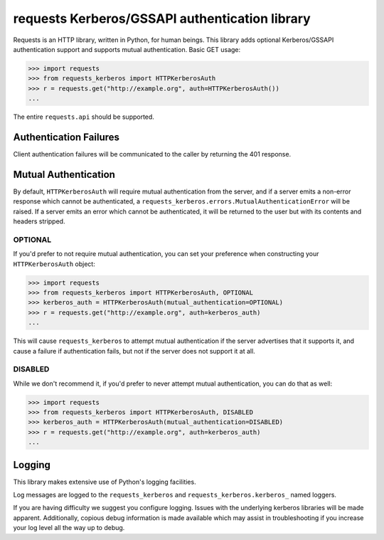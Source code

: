 requests Kerberos/GSSAPI authentication library
===============================================

Requests is an HTTP library, written in Python, for human beings. This library
adds optional Kerberos/GSSAPI authentication support and supports mutual
authentication. Basic GET usage:


.. code-block:: pycon

    >>> import requests
    >>> from requests_kerberos import HTTPKerberosAuth
    >>> r = requests.get("http://example.org", auth=HTTPKerberosAuth())
    ...

The entire ``requests.api`` should be supported.

Authentication Failures
-----------------------

Client authentication failures will be communicated to the caller by returning
the 401 response.

Mutual Authentication
---------------------

By default, ``HTTPKerberosAuth`` will require mutual authentication from the
server, and if a server emits a non-error response which cannot be
authenticated, a ``requests_kerberos.errors.MutualAuthenticationError`` will be
raised. If a server emits an error which cannot be authenticated, it will be
returned to the user but with its contents and headers stripped.

OPTIONAL
^^^^^^^^

If you'd prefer to not require mutual authentication, you can set your
preference when constructing your ``HTTPKerberosAuth`` object:

.. code-block:: pycon

    >>> import requests
    >>> from requests_kerberos import HTTPKerberosAuth, OPTIONAL
    >>> kerberos_auth = HTTPKerberosAuth(mutual_authentication=OPTIONAL)
    >>> r = requests.get("http://example.org", auth=kerberos_auth)
    ...

This will cause ``requests_kerberos`` to attempt mutual authentication if the
server advertises that it supports it, and cause a failure if authentication
fails, but not if the server does not support it at all.

DISABLED
^^^^^^^^

While we don't recommend it, if you'd prefer to never attempt mutual
authentication, you can do that as well:

.. code-block:: pycon

    >>> import requests
    >>> from requests_kerberos import HTTPKerberosAuth, DISABLED
    >>> kerberos_auth = HTTPKerberosAuth(mutual_authentication=DISABLED)
    >>> r = requests.get("http://example.org", auth=kerberos_auth)
    ...

Logging
-------

This library makes extensive use of Python's logging facilities.

Log messages are logged to the ``requests_kerberos`` and
``requests_kerberos.kerberos_`` named loggers.

If you are having difficulty we suggest you configure logging. Issues with the
underlying kerberos libraries will be made apparent. Additionally, copious debug
information is made available which may assist in troubleshooting if you
increase your log level all the way up to debug.
